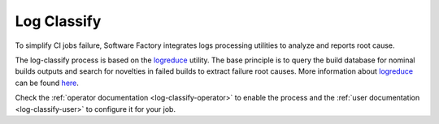 .. _log-classify:

Log Classify
============

To simplify CI jobs failure, Software Factory integrates logs processing
utilities to analyze and reports root cause.

The log-classify process is based on the logreduce_ utility. The base
principle is to query the build database for nominal builds outputs
and search for novelties in failed builds to extract failure root causes.
More information about logreduce_ can be found
`here <https://opensource.com/article/18/9/quiet-log-noise-python-and-machine-learning>`_.

Check the :ref:`operator documentation <log-classify-operator>` to enable
the process and the :ref:`user documentation <log-classify-user>` to
configure it for your job.

.. _logreduce: https://pypi.org/project/logreduce/
